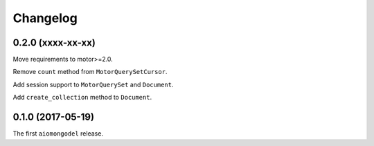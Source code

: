 Changelog
=========

0.2.0 (xxxx-xx-xx)
------------------

Move requirements to motor>=2.0.

Remove ``count`` method from ``MotorQuerySetCursor``.

Add session support to ``MotorQuerySet`` and ``Document``.

Add ``create_collection`` method to ``Document``.

0.1.0 (2017-05-19)
------------------

The first ``aiomongodel`` release.

